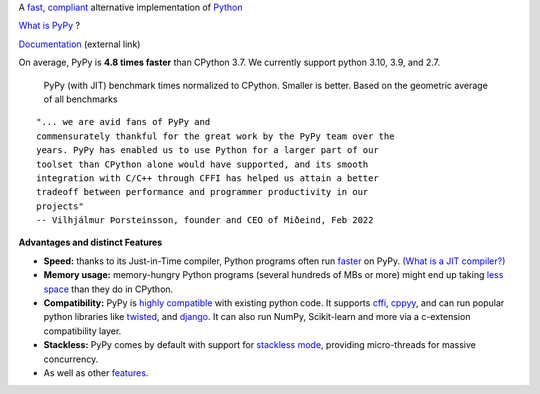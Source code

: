 .. title: PyPy
.. slug: index
.. date: 2019-12-28 16:14:02 UTC
.. tags: 
.. category: 
.. link: 
.. description: 
.. type: text

.. raw:: html

    <div class="row">
    <div class="column pb-4">

A `fast`_, `compliant`_ alternative implementation of `Python`_

.. raw:: html

    <a id="download" href="download.html">
        <img src="images/download.svg">
        Download PyPy
    </a>
    

.. class:: button

    `What is PyPy`_ ?

.. class:: button

    `Documentation`_ (external link)

.. _`Get Started`: download.html
.. _`What is PyPy`: features.html
.. _`Documentation`: https://doc.pypy.org


.. raw:: html

    </div>
    <div class="column pb-4"">

.. image:: images/pypy-logo.svg
    :alt: PyPy logo
    :width: 300px


.. raw:: html

    </div>
    </div>


.. class:: small

On average, PyPy is **4.8 times faster** than CPython 3.7. We currently support python 3.10, 3.9, and 2.7.

.. figure:: images/pypy_speed_graph.png
    :alt: PyPy vs. Python speed comparison graph"
    :figclass: text-sm
    :width: 100%

    PyPy (with JIT) benchmark times normalized to CPython. Smaller is
    better. Based on the geometric average of all benchmarks

::

    "... we are avid fans of PyPy and
    commensurately thankful for the great work by the PyPy team over the
    years. PyPy has enabled us to use Python for a larger part of our
    toolset than CPython alone would have supported, and its smooth
    integration with C/C++ through CFFI has helped us attain a better
    tradeoff between performance and programmer productivity in our
    projects"
    -- Vilhjálmur Þorsteinsson, founder and CEO of Miðeind, Feb 2022

**Advantages and distinct Features**

* **Speed:** thanks to its Just-in-Time compiler, Python programs
  often run `faster`_ on PyPy.  `(What is a JIT compiler?)`_

* **Memory usage:** memory-hungry Python programs (several hundreds of
  MBs or more) might end up taking `less space`_ than they do in CPython.

* **Compatibility:** PyPy is `highly compatible`_ with existing python code.
  It supports `cffi`_, `cppyy`_, and can run popular python libraries like
  `twisted`_, and `django`_. It can also run NumPy, Scikit-learn and more via a
  c-extension compatibility layer.

* **Stackless:** PyPy comes by default with support for `stackless mode`_,
  providing micro-threads for massive concurrency.

* As well as other `features`_.

.. _`stackless mode`: features.html#stackless
.. _`Python`: http://python.org/
.. _`fast`: http://speed.pypy.org/
.. _`faster`: http://speed.pypy.org/
.. _`(What is a JIT compiler?)`: http://en.wikipedia.org/wiki/Just-in-time_compilation
.. _`run untrusted code`: features.html#sandboxing
.. _`compliant`: compat.html
.. _`Python docs`: http://docs.python.org/3
.. _`twisted`: https://twistedmatrix.com/
.. _`django`: https://www.djangoproject.com/
.. _`cffi`: https://cffi.readthedocs.org
.. _`cppyy`: https://cppyy.readthedocs.org
.. _`features`: features.html
.. _`less space`: /posts/2009/10/gc-improvements-6174120095428192954.html
.. _`highly compatible`: compat.html
.. _`speed`: http://speed.pypy.org/
.. _`compatibility`: compat.html
